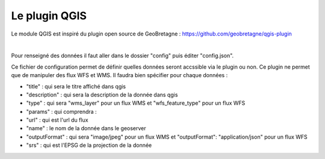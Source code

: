 Le plugin QGIS
==========================


Le module QGIS est inspiré du plugin open source de GeoBretagne : https://github.com/geobretagne/qgis-plugin

.. image:: ../images/user_qgis/plugin_base.png
   :alt: Options de filtrage
   :align: center
   :width: 600px

|espace|

Pour renseigné des données il faut aller dans le dossier "config" puis éditer "config.json".

Ce fichier de configuration permet de définir quelles données seront accssible via le plugin ou non. 
Ce plugin ne permet que de manipuler des flux WFS et WMS. Il faudra bien spécifier pour chaque données : 

- "title" : qui sera le titre affiché dans qgis 
- "description" : qui sera la description de la donnée dans qgis 
- "type" : qui sera "wms_layer" pour un flux WMS et "wfs_feature_type" pour un flux WFS
- "params" : qui comprendra : 
- "url" : qui est l'url du flux 
- "name" : le nom de la donnée dans le geoserver
- "outputFormat" : qui sera "image/jpeg" pour un flux WMS et  "outputFormat": "application/json" pour un flux WFS
- "srs" : qui est l'EPSG de la projection de la donnée


.. |espace| unicode:: 0xA0 